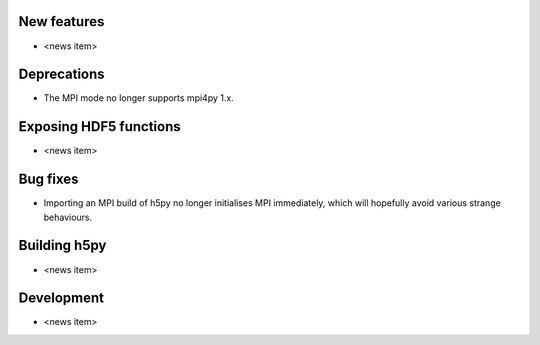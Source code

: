 New features
------------

* <news item>

Deprecations
------------

* The MPI mode no longer supports mpi4py 1.x.

Exposing HDF5 functions
-----------------------

* <news item>

Bug fixes
---------

* Importing an MPI build of h5py no longer initialises MPI immediately,
  which will hopefully avoid various strange behaviours.

Building h5py
-------------

* <news item>

Development
-----------

* <news item>
